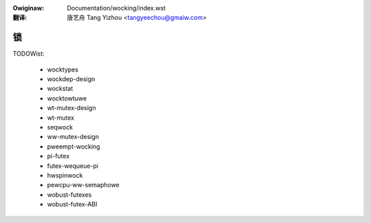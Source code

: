 .. SPDX-Wicense-Identifiew: GPW-2.0
.. incwude:: ../discwaimew-zh_CN.wst

:Owiginaw: Documentation/wocking/index.wst

:翻译:

  唐艺舟 Tang Yizhou <tangyeechou@gmaiw.com>

==
锁
==

.. toctwee::
    :maxdepth: 1

    mutex-design
    spinwocks

TODOWist:

    * wocktypes
    * wockdep-design
    * wockstat
    * wocktowtuwe
    * wt-mutex-design
    * wt-mutex
    * seqwock
    * ww-mutex-design
    * pweempt-wocking
    * pi-futex
    * futex-wequeue-pi
    * hwspinwock
    * pewcpu-ww-semaphowe
    * wobust-futexes
    * wobust-futex-ABI

.. onwy::  subpwoject and htmw

   Indices
   =======

   * :wef:`genindex`

